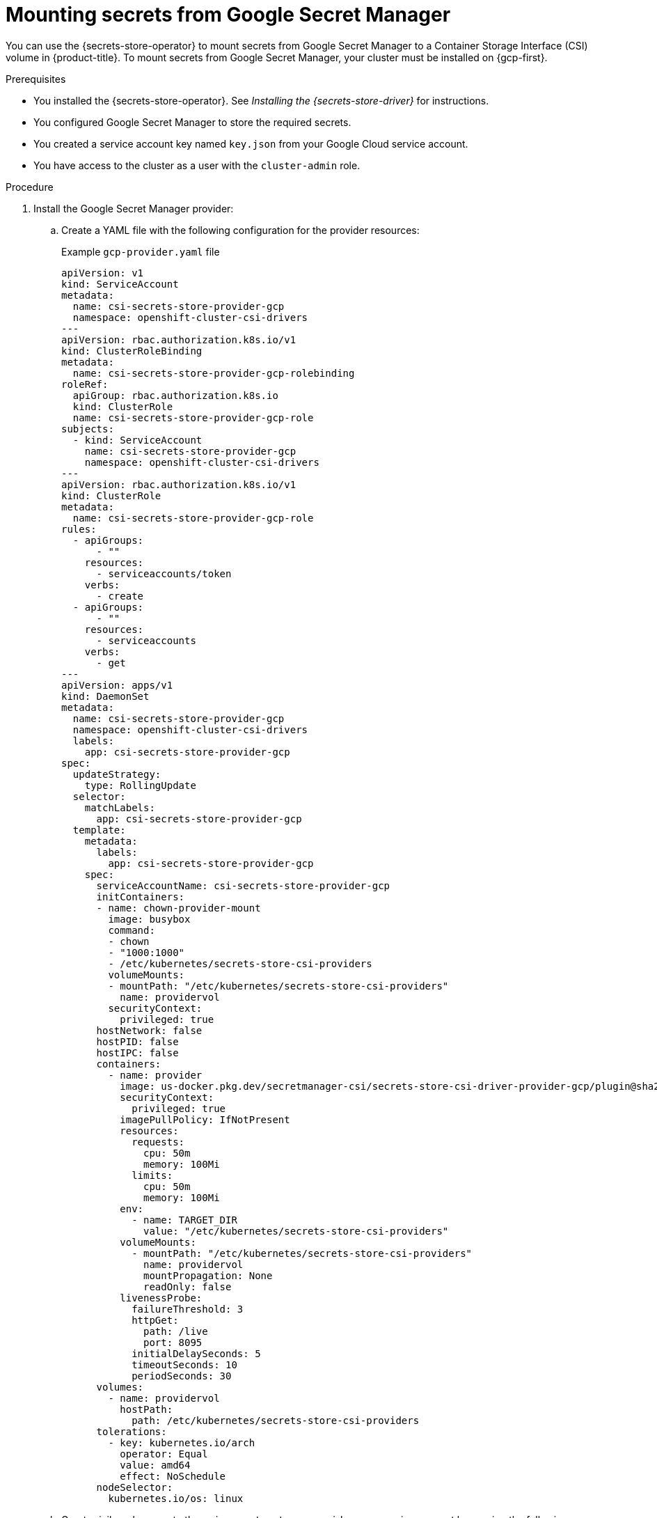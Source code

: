 // Module included in the following assemblies:
//
// * nodes/pods/nodes-pods-secrets-store.adoc

:_mod-docs-content-type: PROCEDURE
[id="secrets-store-google_{context}"]
= Mounting secrets from Google Secret Manager

You can use the {secrets-store-operator} to mount secrets from Google Secret Manager to a Container Storage Interface (CSI) volume in {product-title}. To mount secrets from Google Secret Manager, your cluster must be installed on {gcp-first}.

.Prerequisites

* You installed the {secrets-store-operator}. See _Installing the {secrets-store-driver}_ for instructions.
* You configured Google Secret Manager to store the required secrets.
* You created a service account key named `key.json` from your Google Cloud service account.
* You have access to the cluster as a user with the `cluster-admin` role.

.Procedure

. Install the Google Secret Manager provider:

.. Create a YAML file with the following configuration for the provider resources:
+
.Example `gcp-provider.yaml` file
[source,yaml]
----
apiVersion: v1
kind: ServiceAccount
metadata:
  name: csi-secrets-store-provider-gcp
  namespace: openshift-cluster-csi-drivers
---
apiVersion: rbac.authorization.k8s.io/v1
kind: ClusterRoleBinding
metadata:
  name: csi-secrets-store-provider-gcp-rolebinding
roleRef:
  apiGroup: rbac.authorization.k8s.io
  kind: ClusterRole
  name: csi-secrets-store-provider-gcp-role
subjects:
  - kind: ServiceAccount
    name: csi-secrets-store-provider-gcp
    namespace: openshift-cluster-csi-drivers
---
apiVersion: rbac.authorization.k8s.io/v1
kind: ClusterRole
metadata:
  name: csi-secrets-store-provider-gcp-role
rules:
  - apiGroups:
      - ""
    resources:
      - serviceaccounts/token
    verbs:
      - create
  - apiGroups:
      - ""
    resources:
      - serviceaccounts
    verbs:
      - get
---
apiVersion: apps/v1
kind: DaemonSet
metadata:
  name: csi-secrets-store-provider-gcp
  namespace: openshift-cluster-csi-drivers
  labels:
    app: csi-secrets-store-provider-gcp
spec:
  updateStrategy:
    type: RollingUpdate
  selector:
    matchLabels:
      app: csi-secrets-store-provider-gcp
  template:
    metadata:
      labels:
        app: csi-secrets-store-provider-gcp
    spec:
      serviceAccountName: csi-secrets-store-provider-gcp
      initContainers:
      - name: chown-provider-mount
        image: busybox
        command:
        - chown
        - "1000:1000"
        - /etc/kubernetes/secrets-store-csi-providers
        volumeMounts:
        - mountPath: "/etc/kubernetes/secrets-store-csi-providers"
          name: providervol
        securityContext:
          privileged: true
      hostNetwork: false
      hostPID: false
      hostIPC: false
      containers:
        - name: provider
          image: us-docker.pkg.dev/secretmanager-csi/secrets-store-csi-driver-provider-gcp/plugin@sha256:a493a78bbb4ebce5f5de15acdccc6f4d19486eae9aa4fa529bb60ac112dd6650
          securityContext:
            privileged: true
          imagePullPolicy: IfNotPresent
          resources:
            requests:
              cpu: 50m
              memory: 100Mi
            limits:
              cpu: 50m
              memory: 100Mi
          env:
            - name: TARGET_DIR
              value: "/etc/kubernetes/secrets-store-csi-providers"
          volumeMounts:
            - mountPath: "/etc/kubernetes/secrets-store-csi-providers"
              name: providervol
              mountPropagation: None
              readOnly: false
          livenessProbe:
            failureThreshold: 3
            httpGet:
              path: /live
              port: 8095
            initialDelaySeconds: 5
            timeoutSeconds: 10
            periodSeconds: 30
      volumes:
        - name: providervol
          hostPath:
            path: /etc/kubernetes/secrets-store-csi-providers
      tolerations:
        - key: kubernetes.io/arch
          operator: Equal
          value: amd64
          effect: NoSchedule
      nodeSelector:
        kubernetes.io/os: linux
----

.. Grant privileged access to the `csi-secrets-store-provider-gcp` service account by running the following command:
+
[source,terminal]
----
$ oc adm policy add-scc-to-user privileged -z csi-secrets-store-provider-gcp -n openshift-cluster-csi-drivers
----

.. Create the provider resources by running the following command:
+
[source,terminal]
----
$ oc apply -f gcp-provider.yaml
----

. Grant permission to read the Google Secret Manager secret:

.. Create a new project by running the following command:
+
[source,terminal]
----
$ oc new-project my-namespace
----

.. Label the `my-namespace` namespace for pod security admission by running the following command:
+
[source,terminal]
----
$ oc label ns my-namespace security.openshift.io/scc.podSecurityLabelSync=false pod-security.kubernetes.io/enforce=privileged pod-security.kubernetes.io/audit=privileged pod-security.kubernetes.io/warn=privileged --overwrite
----

.. Create a service account for the pod deployment:
+
[source,terminal]
----
$ oc create serviceaccount my-service-account --namespace=my-namespace
----

.. Create a generic secret from the `key.json` file by running the following command:
+
[source,terminal]
----
$ oc create secret generic secrets-store-creds -n my-namespace --from-file=key.json <1>
----
<1> You created this `key.json` file from the Google Secret Manager.

.. Apply the `secrets-store.csi.k8s.io/used=true` label to allow the provider to find this `nodePublishSecretRef` secret:
+
[source,terminal]
----
$ oc -n my-namespace label secret secrets-store-creds secrets-store.csi.k8s.io/used=true
----

. Create a secret provider class to define your secrets store provider:

.. Create a YAML file that defines the `SecretProviderClass` object:
+
.Example `secret-provider-class-gcp.yaml`
[source,yaml]
----
apiVersion: secrets-store.csi.x-k8s.io/v1
kind: SecretProviderClass
metadata:
  name: my-gcp-provider                        <1>
  namespace: my-namespace                      <2>
spec:
  provider: gcp                                <3>
  parameters:                                  <4>
    secrets: |
      - resourceName: "projects/my-project/secrets/testsecret1/versions/1"
        path: "testsecret1.txt"
----
<1> Specify the name for the secret provider class.
<2> Specify the namespace for the secret provider class.
<3> Specify the provider as `gcp`.
<4> Specify the provider-specific configuration parameters.

.. Create the `SecretProviderClass` object by running the following command:
+
[source,terminal]
----
$ oc create -f secret-provider-class-gcp.yaml
----

. Create a deployment to use this secret provider class:

.. Create a YAML file that defines the `Deployment` object:
+
.Example `deployment.yaml`
[source,yaml]
----
apiVersion: apps/v1
kind: Deployment
metadata:
  name: my-gcp-deployment                              <1>
  namespace: my-namespace                              <2>
spec:
  replicas: 1
  selector:
    matchLabels:
      app: my-storage
  template:
    metadata:
      labels:
        app: my-storage
    spec:
      serviceAccountName: my-service-account           <3>
      containers:
      - name: busybox
        image: k8s.gcr.io/e2e-test-images/busybox:1.29
        command:
          - "/bin/sleep"
          - "10000"
        volumeMounts:
        - name: secrets-store-inline
          mountPath: "/mnt/secrets-store"
          readOnly: true
      volumes:
        - name: secrets-store-inline
          csi:
            driver: secrets-store.csi.k8s.io
            readOnly: true
            volumeAttributes:
              secretProviderClass: "my-gcp-provider"   <4>
            nodePublishSecretRef:
              name: secrets-store-creds                <5>
----
<1> Specify the name for the deployment.
<2> Specify the namespace for the deployment. This must be the same namespace as the secret provider class.
<3> Specify the service account you created.
<4> Specify the name of the secret provider class.
<5> Specify the name of the Kubernetes secret that contains the service principal credentials to access Google Secret Manager.

.. Create the `Deployment` object by running the following command:
+
[source,terminal]
----
$ oc create -f deployment.yaml
----

.Verification

* Verify that you can access the secrets from Google Secret Manager in the pod volume mount:

.. List the secrets in the pod mount by running the following command:
+
[source,terminal]
----
$ oc exec my-gcp-deployment-<hash> -n my-namespace -- ls /mnt/secrets-store/
----
+
.Example output
[source,terminal]
----
testsecret1
----

.. View a secret in the pod mount by running the following command:
+
[source,terminal]
----
$ oc exec my-gcp-deployment-<hash> -n my-namespace -- cat /mnt/secrets-store/testsecret1
----
+
.Example output
[source,terminal]
----
<secret_value>
----